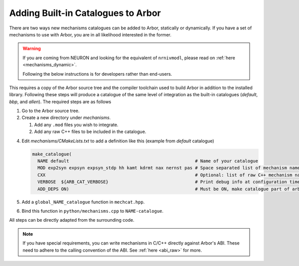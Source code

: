 .. _extending-catalogues:

Adding Built-in Catalogues to Arbor
===================================

There are two ways new mechanisms catalogues can be added to Arbor, statically
or dynamically. If you have a set of mechanisms to use with Arbor, you are in
all likelihood interested in the former.

.. warning::

   If you are coming from NEURON and looking for the equivalent of
   ``nrnivmodl``, please read on :ref:`here <mechanisms_dynamic>`.

   Following the below instructions is for developers rather than end-users.

This requires a copy of the Arbor source tree and the compiler toolchain used to
build Arbor in addition to the installed library. Following these steps will
produce a catalogue of the same level of integration as the built-in catalogues
(*default*, *bbp*, and *allen*). The required steps are as follows

1. Go to the Arbor source tree.
2. Create a new directory under *mechanisms*.

   1. Add any ``.mod`` files you wish to integrate.
   2. Add any raw C++ files to be included in the catalogue.

4. Edit *mechanisms/CMakeLists.txt* to add a definition like this (example from
   *default* catalogue)

   .. code-block :: cmake

     make_catalogue(
       NAME default                                                # Name of your catalogue
       MOD exp2syn expsyn expsyn_stdp hh kamt kdrmt nax nernst pas # Space separated list of mechanism names
       CXX                                                         # Optional: list of raw C++ mechanism names
       VERBOSE  ${ARB_CAT_VERBOSE}                                 # Print debug info at configuration time
       ADD_DEPS ON)                                                # Must be ON, make catalogue part of arbor
5. Add a ``global_NAME_catalogue`` function in ``mechcat.hpp``.
6. Bind this function in ``python/mechanisms.cpp`` to ``NAME-catalogue``.

All steps can be directly adapted from the surrounding code.

.. note::

   If you have special requirements, you can write mechanisms in C/C++ directly
   against Arbor's ABI. These need to adhere to the calling convention of the
   ABI. See :ref:`here <abi_raw>` for more.
